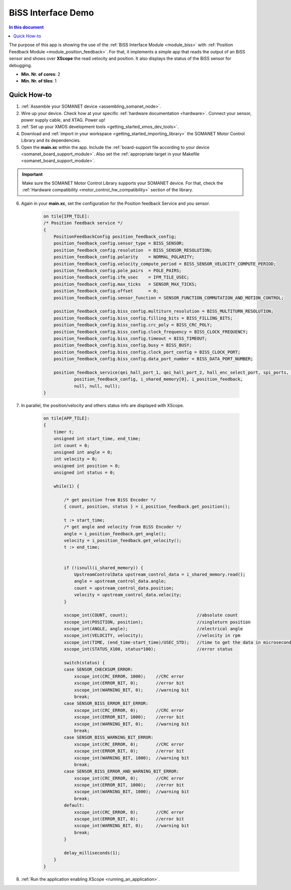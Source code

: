 .. _app_test_biss:

=================================
BiSS Interface Demo
=================================

.. contents:: In this document
    :backlinks: none
    :depth: 3

The purpose of this app is showing the use of the :ref:`BiSS Interface Module <module_biss>` with :ref:`Position Feedback Module <module_position_feedback>`.
For that, it implements a simple app that reads the output of an BiSS sensor and shows over **XScope** the read velocity and position.
It also displays the status of the BiSS sensor for debugging.

* **Min. Nr. of cores**: 2
* **Min. Nr. of tiles**: 1

.. cssclass:: github

  `See Application on Public Repository <https://github.com/synapticon/sc_sncn_motorcontrol/tree/master/examples/app_test_biss/>`_

Quick How-to
============

1. :ref:`Assemble your SOMANET device <assembling_somanet_node>`.
2. Wire up your device. Check how at your specific :ref:`hardware documentation <hardware>`. Connect your sensor, power supply cable, and XTAG. Power up!
3. :ref:`Set up your XMOS development tools <getting_started_xmos_dev_tools>`.
4. Download and :ref:`import in your workspace <getting_started_importing_library>` the SOMANET Motor Control Library and its dependencies.
5. Open the **main.xc** within  the app. Include the :ref:`board-support file according to your device <somanet_board_support_module>`. Also set the :ref:`appropriate target in your Makefile <somanet_board_support_module>`.

.. important:: Make sure the SOMANET Motor Control Library supports your SOMANET device. For that, check the :ref:`Hardware compatibility <motor_control_hw_compatibility>` section of the library.

6. Again in your **main.xc**, set the configuration for the Position feedback Service and you sensor.

    .. code-block:: c

            on tile[IFM_TILE]:
            /* Position feedback service */
            {
                PositionFeedbackConfig position_feedback_config;
                position_feedback_config.sensor_type = BISS_SENSOR;
                position_feedback_config.resolution  = BISS_SENSOR_RESOLUTION;
                position_feedback_config.polarity    = NORMAL_POLARITY;
                position_feedback_config.velocity_compute_period = BISS_SENSOR_VELOCITY_COMPUTE_PERIOD;
                position_feedback_config.pole_pairs  = POLE_PAIRS;
                position_feedback_config.ifm_usec    = IFM_TILE_USEC;
                position_feedback_config.max_ticks   = SENSOR_MAX_TICKS;
                position_feedback_config.offset      = 0;
                position_feedback_config.sensor_function = SENSOR_FUNCTION_COMMUTATION_AND_MOTION_CONTROL;

                position_feedback_config.biss_config.multiturn_resolution = BISS_MULTITURN_RESOLUTION;
                position_feedback_config.biss_config.filling_bits = BISS_FILLING_BITS;
                position_feedback_config.biss_config.crc_poly = BISS_CRC_POLY;
                position_feedback_config.biss_config.clock_frequency = BISS_CLOCK_FREQUENCY;
                position_feedback_config.biss_config.timeout = BISS_TIMEOUT;
                position_feedback_config.biss_config.busy = BISS_BUSY;
                position_feedback_config.biss_config.clock_port_config = BISS_CLOCK_PORT;
                position_feedback_config.biss_config.data_port_number = BISS_DATA_PORT_NUMBER;

                position_feedback_service(qei_hall_port_1, qei_hall_port_2, hall_enc_select_port, spi_ports, null, null, null, null,
                        position_feedback_config, i_shared_memory[0], i_position_feedback,
                        null, null, null);
            }
            
7. In parallel, the position/velocity and others status info are displayed with XScope.

    .. code-block:: c
        
        on tile[APP_TILE]:
        {
            timer t;
            unsigned int start_time, end_time;
            int count = 0;
            unsigned int angle = 0;
            int velocity = 0;
            unsigned int position = 0;
            unsigned int status = 0;

            while(1) {

                /* get position from BiSS Encoder */
                { count, position, status } = i_position_feedback.get_position();

                t :> start_time;
                /* get angle and velocity from BiSS Encoder */
                angle = i_position_feedback.get_angle();
                velocity = i_position_feedback.get_velocity();
                t :> end_time;


                if (!isnull(i_shared_memory)) {
                    UpstreamControlData upstream_control_data = i_shared_memory.read();
                    angle = upstream_control_data.angle;
                    count = upstream_control_data.position;
                    velocity = upstream_control_data.velocity;
                }

                xscope_int(COUNT, count);                           //absolute count
                xscope_int(POSITION, position);                     //singleturn position
                xscope_int(ANGLE, angle);                           //electrical angle
                xscope_int(VELOCITY, velocity);                     //velocity in rpm
                xscope_int(TIME, (end_time-start_time)/USEC_STD);   //time to get the data in microseconds
                xscope_int(STATUS_X100, status*100);                //error status
                
                switch(status) {
                case SENSOR_CHECKSUM_ERROR:
                    xscope_int(CRC_ERROR, 1000);    //CRC error
                    xscope_int(ERROR_BIT, 0);       //error bit
                    xscope_int(WARNING_BIT, 0);     //warning bit
                    break;
                case SENSOR_BISS_ERROR_BIT_ERROR:
                    xscope_int(CRC_ERROR, 0);       //CRC error
                    xscope_int(ERROR_BIT, 1000);    //error bit
                    xscope_int(WARNING_BIT, 0);     //warning bit
                    break;
                case SENSOR_BISS_WARNING_BIT_ERROR:
                    xscope_int(CRC_ERROR, 0);       //CRC error
                    xscope_int(ERROR_BIT, 0);       //error bit
                    xscope_int(WARNING_BIT, 1000);  //warning bit
                    break;
                case SENSOR_BISS_ERROR_AND_WARNING_BIT_ERROR:
                    xscope_int(CRC_ERROR, 0);       //CRC error
                    xscope_int(ERROR_BIT, 1000);    //error bit
                    xscope_int(WARNING_BIT, 1000);  //warning bit
                    break;
                default:
                    xscope_int(CRC_ERROR, 0);       //CRC error
                    xscope_int(ERROR_BIT, 0);       //error bit
                    xscope_int(WARNING_BIT, 0);     //warning bit
                    break;
                }

                delay_milliseconds(1);
            }
        }


8. :ref:`Run the application enabling XScope <running_an_application>`.

.. seealso:: Did everything go well? If you need further support please check out our `forum <http://forum.synapticon.com/>`_.
